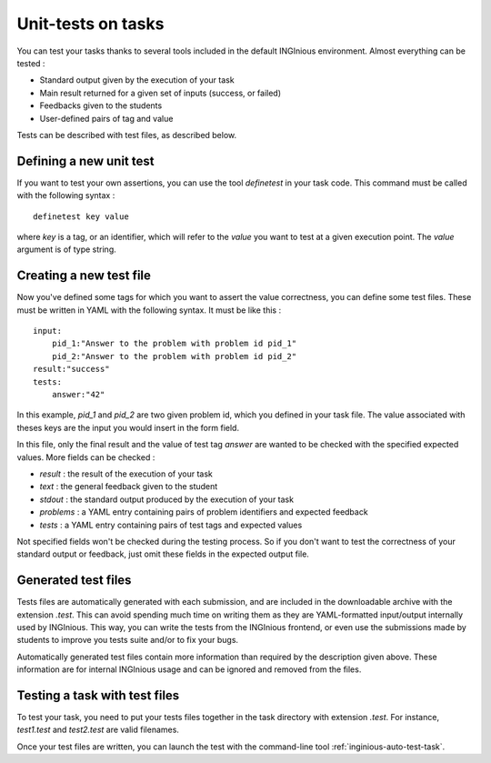 Unit-tests on tasks
===================

You can test your tasks thanks to several tools included in the default
INGInious environment. Almost everything can be tested :

- Standard output given by the execution of your task
- Main result returned for a given set of inputs (success, or failed)
- Feedbacks given to the students
- User-defined pairs of tag and value

Tests can be described with test files, as described below.

Defining a new unit test
------------------------
If you want to test your own assertions, you can use the tool
*definetest* in your task code. This command must be called with the
following syntax :

::

    definetest key value

where *key* is a tag, or an identifier, which will refer to the *value*
you want to test at a given execution point. The *value* argument is of
type string.

Creating a new test file
------------------------
Now you've defined some tags for which you want to assert the value
correctness, you can define some test files. These must be written in
YAML with the following syntax. It must be like this :

::

    input:
        pid_1:"Answer to the problem with problem id pid_1"
        pid_2:"Answer to the problem with problem id pid_2"
    result:"success"
    tests:
        answer:"42"

In this example, *pid_1* and *pid_2* are two given problem id, which you
defined in your task file. The value associated with theses keys are the
input you would insert in the form field.

In this file, only the final result and the value of test tag *answer*
are wanted to be checked with the specified expected values. More fields
can be checked :

- *result* : the result of the execution of your task
- *text* : the general feedback given to the student
- *stdout* : the standard output produced by the execution of your task
- *problems* : a YAML entry containing pairs of problem identifiers and
  expected feedback
- *tests* : a YAML entry containing pairs of test tags and expected
  values

Not specified fields won't be checked during the testing process. So if
you don't want to test the correctness of your standard output or
feedback, just omit these fields in the expected output file.

Generated test files
--------------------
Tests files are automatically generated with each submission, and are
included in the downloadable archive with the extension *.test*.
This can avoid spending much time on writing them as they are
YAML-formatted input/output internally used by INGInious.
This way, you can write the tests from the INGInious frontend, or even
use the submissions made by students to improve you tests suite and/or
to fix your bugs.

Automatically generated test files contain more information than
required by the description given above. These information are for
internal INGInious usage and can be ignored and removed from the files.

Testing a task with test files
------------------------------

To test your task, you need to put your tests files together in the task
directory with extension *.test*. For instance, *test1.test* and
*test2.test* are valid filenames.

Once your test files are written, you can launch the test with the
command-line tool :ref:`inginious-auto-test-task`.
